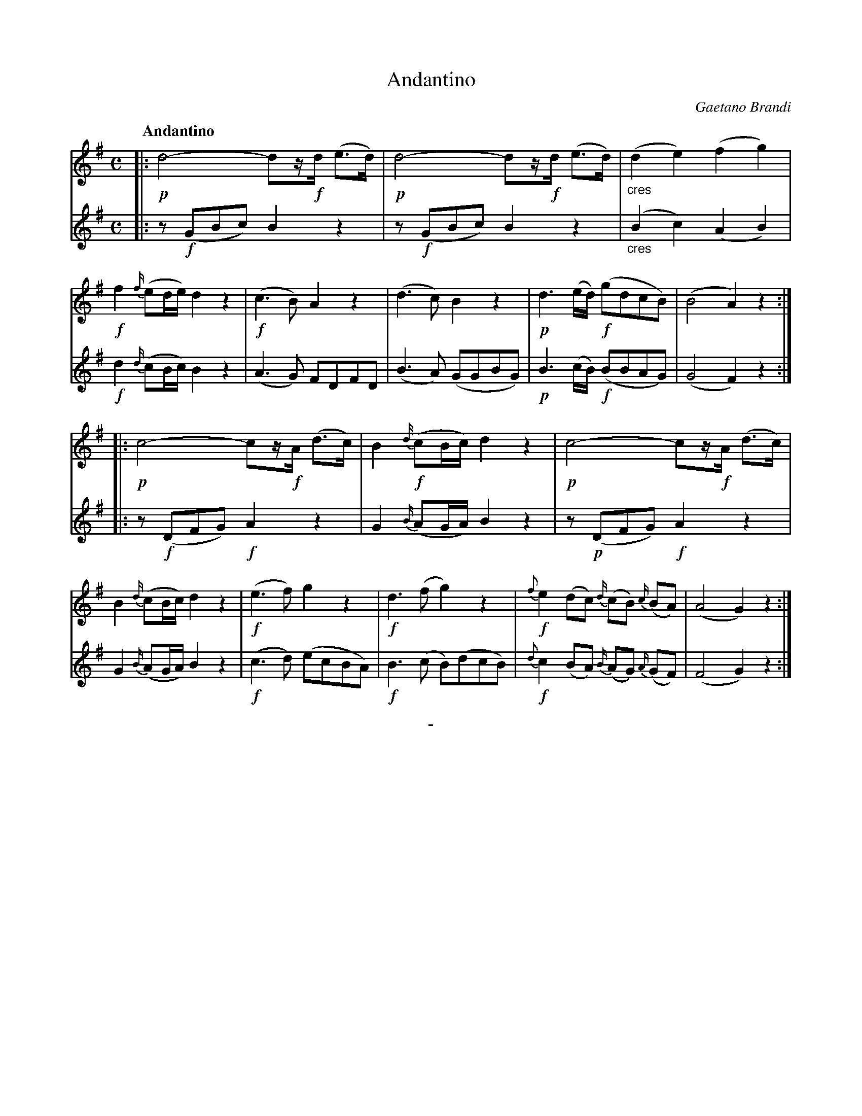 X: 10821
T: Andantino
C: Gaetano Brandi
Q: "Andantino"
B: "Man of Feeling", Gaetano Brandi, ed. v.1 p.82-83
F: http://archive.org/details/manoffeelingorge00rugg
Z: 2012 John Chambers <jc:trillian.mit.edu>
N: Odd positioning of dynamic markings; adjusted to indicate the probable intent for each voice.
M: C
L: 1/16
K: G
% - - - - - - - - - - - - - - - - - - - - - - - - -
% Voice 1 has staff lengths to match our small-scale page layout.
V: 1
|:\
!p!d8- d2z!f!d (e3d) | !p!d8- d2z!f!d (e3d) |\
"_cres"(d4 e4) (f4 g4) | !f!f4 {f/}(e2de) d4 z4 |\
!f!(c6 B2) A4 z4 | (d6 c2) B4 z4 |\
!p!d6 (ed) !f!(g2d2c2B2) | (B8 A4) z4 :|
|:\
!p!c8- c2z!f!A (d3c) | B4 !f!{d/}(c2Bc) d4 z4 |\
!p!c8- c2z!f!A (d3c) | B4 {d/}(c2Bc) d4 z4 |\
!f!(e6 f2) g4 z4 | !f!d6 (f2 g4) z4 |\
!f!{f}e4 (d2c2) {d/}(c2B2) {c/}(B2A2) | (A8 G4) z4 :|
% - - - - - - - - - - - - - - - - - - - - - - - - -
% Voice 2 preserves the original staff line breaks.
V: 2
|:\
z2 !f!(G2B2c2) B4 z4 | z2 !f!(G2B2c2) B4 z4 |
"_cres"(B4 c4) (A4 B4) | !f!d4 {d/}(c2Bc) B4 z4 | (A6 G2) F2D2F2D2 |
(B6 A2) (G2G2B2G2) | !p!B6 (cB) !f!(B2B2A2G2) | (G8 F4) z4 :|
|:\
z2 !f!(D2F2G2) !f!A4 z4 | G4 {B/}(A2GA) B4 z4 | z2 !p!(D2F2G2) !f!A4 z4 |
G4 {B/}(A2GA) B4 z4 | !f!(c6 d2) (e2c2B2A2) | !f!B6 (c2 B2)(d2c2B2) |
!f!{d}c4 (B2A2) {B/}(A2G2) {A/}(G2F2) | (F8 G4) z4 :|
%
%%center -
